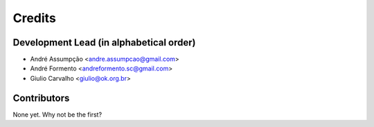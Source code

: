=======
Credits
=======

Development Lead (in alphabetical order)
----------------

* André Assumpção <andre.assumpcao@gmail.com>
* André Formento <andreformento.sc@gmail.com>
* Giulio Carvalho <giulio@ok.org.br>

Contributors
------------

None yet. Why not be the first?
